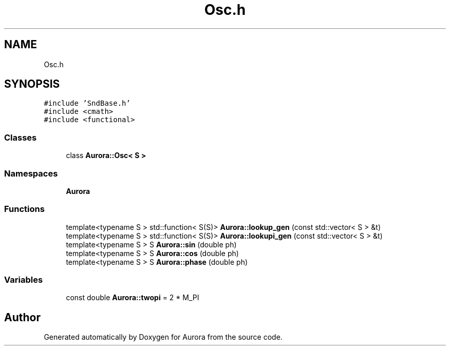 .TH "Osc.h" 3 "Tue Nov 30 2021" "Version 0.1" "Aurora" \" -*- nroff -*-
.ad l
.nh
.SH NAME
Osc.h
.SH SYNOPSIS
.br
.PP
\fC#include 'SndBase\&.h'\fP
.br
\fC#include <cmath>\fP
.br
\fC#include <functional>\fP
.br

.SS "Classes"

.in +1c
.ti -1c
.RI "class \fBAurora::Osc< S >\fP"
.br
.in -1c
.SS "Namespaces"

.in +1c
.ti -1c
.RI " \fBAurora\fP"
.br
.in -1c
.SS "Functions"

.in +1c
.ti -1c
.RI "template<typename S > std::function< S(S)> \fBAurora::lookup_gen\fP (const std::vector< S > &t)"
.br
.ti -1c
.RI "template<typename S > std::function< S(S)> \fBAurora::lookupi_gen\fP (const std::vector< S > &t)"
.br
.ti -1c
.RI "template<typename S > S \fBAurora::sin\fP (double ph)"
.br
.ti -1c
.RI "template<typename S > S \fBAurora::cos\fP (double ph)"
.br
.ti -1c
.RI "template<typename S > S \fBAurora::phase\fP (double ph)"
.br
.in -1c
.SS "Variables"

.in +1c
.ti -1c
.RI "const double \fBAurora::twopi\fP = 2 * M_PI"
.br
.in -1c
.SH "Author"
.PP 
Generated automatically by Doxygen for Aurora from the source code\&.
